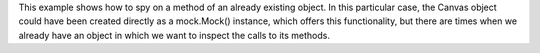 This example shows how to spy on a method of an already existing object. In
this particular case, the Canvas object could have been created directly as a
mock.Mock() instance, which offers this functionality, but there are times
when we already have an object in which we want to inspect the calls to its
methods.
